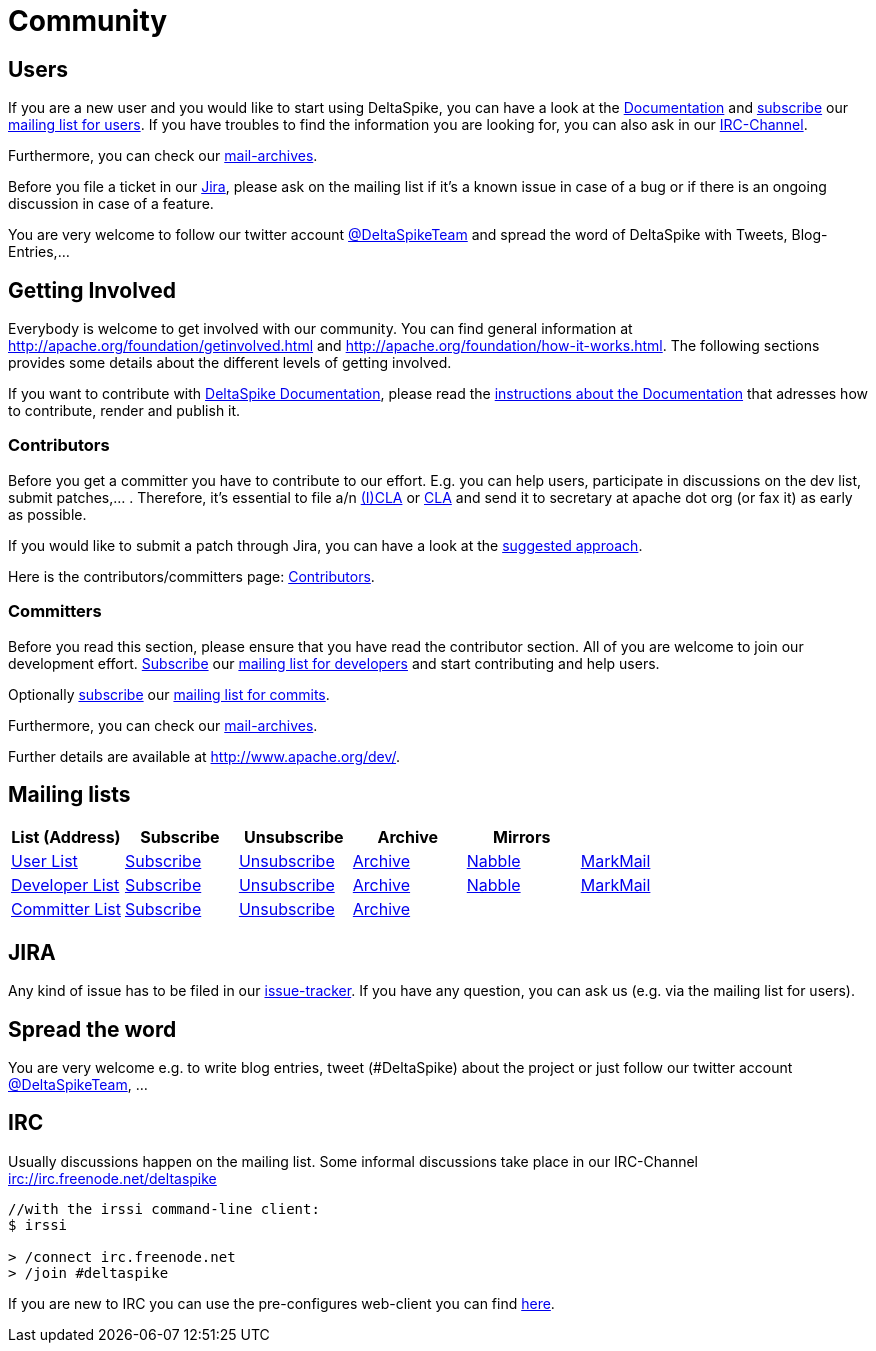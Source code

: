 = Community

:Notice: Licensed to the Apache Software Foundation (ASF) under one or more contributor license agreements. See the NOTICE file distributed with this work for additional information regarding copyright ownership. The ASF licenses this file to you under the Apache License, Version 2.0 (the "License"); you may not use this file except in compliance with the License. You may obtain a copy of the License at. http://www.apache.org/licenses/LICENSE-2.0 . Unless required by applicable law or agreed to in writing, software distributed under the License is distributed on an "AS IS" BASIS, WITHOUT WARRANTIES OR  CONDITIONS OF ANY KIND, either express or implied. See the License for the specific language governing permissions and limitations under the License.

== Users


If you are a new user and you would like to start using DeltaSpike, you
can have a look at the link:documentation/[Documentation] and 
mailto:users-subscribe@deltaspike.apache.org[subscribe] our
mailto:users@deltaspike.apache.org[mailing list for users]. If you have
troubles to find the information you are looking for, you can also ask
in our link:#_irc[IRC-Channel].

Furthermore, you can check our link:#_mailing_lists[mail-archives].

Before you file a ticket in our
https://issues.apache.org/jira/browse/DELTASPIKE[Jira], please ask on
the mailing list if it's a known issue in case of a bug or if there is
an ongoing discussion in case of a feature.

You are very welcome to follow our twitter account
http://twitter.com/DeltaSpikeTeam[@DeltaSpikeTeam] and spread the
word of DeltaSpike with Tweets, Blog-Entries,...


== Getting Involved


Everybody is welcome to get involved with our community. You can find
general information at http://apache.org/foundation/getinvolved.html and
http://apache.org/foundation/how-it-works.html. The following sections
provides some details about the different levels of getting involved.

If you want to contribute with link:/documentation/[DeltaSpike
Documentation], please read the <<documentation#,instructions
about the Documentation>> that adresses how to contribute, render and
publish it.


=== Contributors


Before you get a committer you have to contribute to our effort. E.g.
you can help users, participate in discussions on the dev list, submit
patches,... . Therefore, it's essential to file a/n
http://www.apache.org/licenses/icla.txt[(I)CLA] or
http://www.apache.org/licenses/cla-corporate.txt[CLA] and send it to
secretary at apache dot org (or fax it) as early as possible.

If you would like to submit a patch through Jira, you can have a look at
the link:suggested-git-workflows.html[suggested approach].

Here is the contributors/committers page:
link:contributors.html[Contributors].


=== Committers


Before you read this section, please ensure that you have read the
contributor section. All of you are welcome to join our development
effort. mailto:dev-subscribe@deltaspike.apache.org[Subscribe] our
mailto:dev@deltaspike.apache.org[mailing list for developers] and start
contributing and help users.

Optionally mailto:commits-subscribe@deltaspike.apache.org[subscribe] our
mailto:commits@deltaspike.apache.org[mailing list for commits].

Furthermore, you can check our
link:#_mailing_lists[mail-archives].

Further details are available at http://www.apache.org/dev/.


== Mailing lists

[.table]
[cols="6*<", options="header"] 
|===
|List (Address) 
|Subscribe 
|Unsubscribe 
|Archive 
|Mirrors
|

|mailto:users@deltaspike.apache.org[User List]
|mailto:users-subscribe@deltaspike.apache.org[Subscribe]
|mailto:users-unsubscribe@deltaspike.apache.org[Unsubscribe]
|http://mail-archives.apache.org/mod_mbox/deltaspike-users/[Archive]
|http://apache-deltaspike-discussions.2316169.n4.nabble.com/[Nabble]
|http://markmail.org/search/?q=list%3Aorg.apache.deltaspike-users+order%3Adate-backward[MarkMail]

|mailto:dev@deltaspike.apache.org[Developer List]
|mailto:dev-subscribe@deltaspike.apache.org[Subscribe]
|mailto:dev-unsubscribe@deltaspike.apache.org[Unsubscribe]
|http://mail-archives.apache.org/mod_mbox/deltaspike-dev/[Archive]
|http://apache-deltaspike-discussions.2316169.n4.nabble.com/[Nabble]
|http://markmail.org/search/?q=list%3Aorg.apache.deltaspike-dev+order%3Adate-backward[MarkMail]

|mailto:commits@deltaspike.apache.org[Committer List]
|mailto:commits-subscribe@deltaspike.apache.org[Subscribe]
|mailto:commits-unsubscribe@deltaspike.apache.org[Unsubscribe]
|http://mail-archives.apache.org/mod_mbox/deltaspike-commits/[Archive]
|
|
|

|===

== JIRA

Any kind of issue has to be filed in our
https://issues.apache.org/jira/browse/DELTASPIKE[issue-tracker]. If you
have any question, you can ask us (e.g. via the mailing list for users).


== Spread the word


You are very welcome e.g. to write blog entries, tweet (#DeltaSpike)
about the project or just follow our twitter account
http://twitter.com/DeltaSpikeTeam[@DeltaSpikeTeam], ...


== IRC


Usually discussions happen on the mailing list. Some informal
discussions take place in our IRC-Channel
irc://irc.freenode.net/deltaspike

-------------------------------------
//with the irssi command-line client:
$ irssi

> /connect irc.freenode.net
> /join #deltaspike
-------------------------------------

If you are new to IRC you can use the pre-configures web-client you can
find http://people.apache.org/~gpetracek/deltaspike/freenode.html[here].
